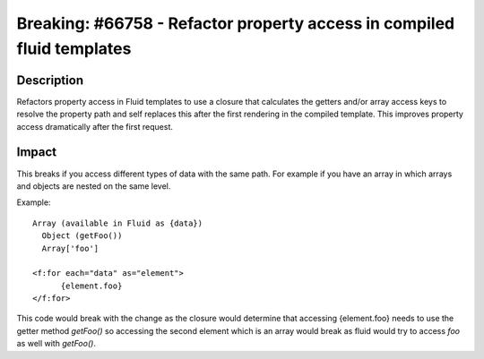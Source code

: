 =======================================================================
Breaking: #66758 - Refactor property access in compiled fluid templates
=======================================================================

Description
===========

Refactors property access in Fluid templates to use a closure that calculates the getters and/or array
access keys to resolve the property path and self replaces this after the first rendering in the compiled
template. This improves property access dramatically after the first request.

Impact
======

This breaks if you access different types of data with the same path. For example if you have an array in
which arrays and objects are nested on the same level.

Example::

  Array (available in Fluid as {data})
    Object (getFoo())
    Array['foo']

  <f:for each="data" as="element">
  	{element.foo}
  </f:for>

This code would break with the change as the closure would determine that accessing {element.foo} needs to
use the getter method `getFoo()` so accessing the second element which is an array would break as fluid would
try to access `foo` as well with `getFoo()`.